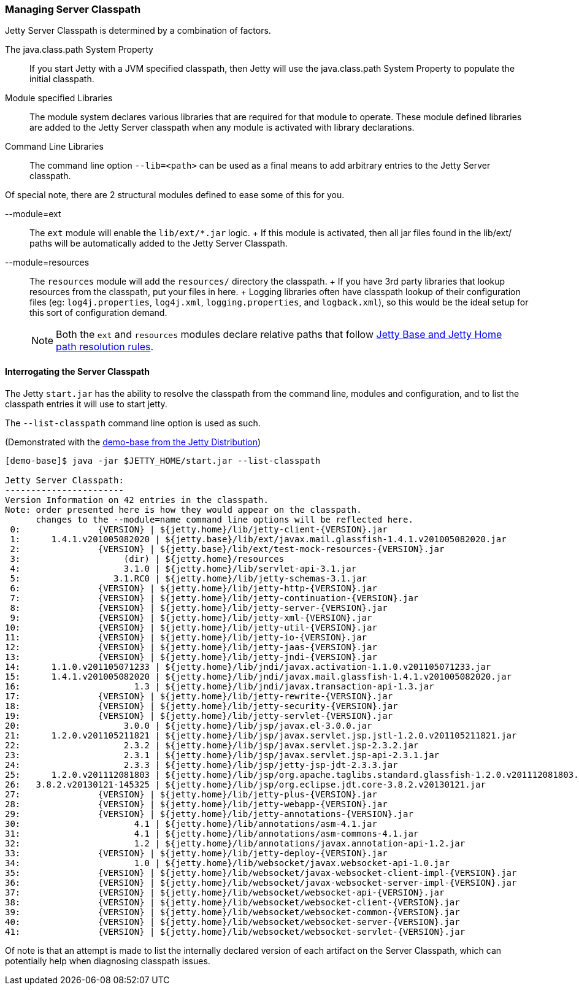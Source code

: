 //
//  ========================================================================
//  Copyright (c) 1995-2020 Mort Bay Consulting Pty Ltd and others.
//  ========================================================================
//  All rights reserved. This program and the accompanying materials
//  are made available under the terms of the Eclipse Public License v1.0
//  and Apache License v2.0 which accompanies this distribution.
//
//      The Eclipse Public License is available at
//      http://www.eclipse.org/legal/epl-v10.html
//
//      The Apache License v2.0 is available at
//      http://www.opensource.org/licenses/apache2.0.php
//
//  You may elect to redistribute this code under either of these licenses.
//  ========================================================================
//

[[startup-classpath]]
=== Managing Server Classpath

Jetty Server Classpath is determined by a combination of factors.

The java.class.path System Property::
  If you start Jetty with a JVM specified classpath, then Jetty will use the java.class.path System Property to populate the initial classpath.
Module specified Libraries::
  The module system declares various libraries that are required for that module to operate.
  These module defined libraries are added to the Jetty Server classpath when any module is activated with library declarations.
Command Line Libraries::
  The command line option `--lib=<path>` can be used as a final means to add arbitrary entries to the Jetty Server classpath.

Of special note, there are 2 structural modules defined to ease some of this for you.

--module=ext::
  The `ext` module will enable the `lib/ext/*.jar` logic.
  +
  If this module is activated, then all jar files found in the lib/ext/ paths will be automatically added to the Jetty Server Classpath.
--module=resources::
  The `resources` module will add the `resources/` directory the classpath.
  +
  If you have 3rd party libraries that lookup resources from the classpath, put your files in here.
  +
  Logging libraries often have classpath lookup of their configuration files (eg: `log4j.properties`, `log4j.xml`, `logging.properties`, and `logback.xml`), so this would be the ideal setup for this sort of configuration demand.

____
[NOTE]
Both the `ext` and `resources` modules declare relative paths that follow link:#base-vs-home-resolution[Jetty Base and Jetty Home path resolution rules].
____

==== Interrogating the Server Classpath

The Jetty `start.jar` has the ability to resolve the classpath from the command line, modules and configuration, and to list the classpath entries it will use to start jetty.

The `--list-classpath` command line option is used as such.

(Demonstrated with the link:#demo-base[demo-base from the Jetty Distribution])

[source, screen]
....
[demo-base]$ java -jar $JETTY_HOME/start.jar --list-classpath

Jetty Server Classpath:
-----------------------
Version Information on 42 entries in the classpath.
Note: order presented here is how they would appear on the classpath.
      changes to the --module=name command line options will be reflected here.
 0:               {VERSION} | ${jetty.home}/lib/jetty-client-{VERSION}.jar
 1:      1.4.1.v201005082020 | ${jetty.base}/lib/ext/javax.mail.glassfish-1.4.1.v201005082020.jar
 2:               {VERSION} | ${jetty.base}/lib/ext/test-mock-resources-{VERSION}.jar
 3:                    (dir) | ${jetty.home}/resources
 4:                    3.1.0 | ${jetty.home}/lib/servlet-api-3.1.jar
 5:                  3.1.RC0 | ${jetty.home}/lib/jetty-schemas-3.1.jar
 6:               {VERSION} | ${jetty.home}/lib/jetty-http-{VERSION}.jar
 7:               {VERSION} | ${jetty.home}/lib/jetty-continuation-{VERSION}.jar
 8:               {VERSION} | ${jetty.home}/lib/jetty-server-{VERSION}.jar
 9:               {VERSION} | ${jetty.home}/lib/jetty-xml-{VERSION}.jar
10:               {VERSION} | ${jetty.home}/lib/jetty-util-{VERSION}.jar
11:               {VERSION} | ${jetty.home}/lib/jetty-io-{VERSION}.jar
12:               {VERSION} | ${jetty.home}/lib/jetty-jaas-{VERSION}.jar
13:               {VERSION} | ${jetty.home}/lib/jetty-jndi-{VERSION}.jar
14:      1.1.0.v201105071233 | ${jetty.home}/lib/jndi/javax.activation-1.1.0.v201105071233.jar
15:      1.4.1.v201005082020 | ${jetty.home}/lib/jndi/javax.mail.glassfish-1.4.1.v201005082020.jar
16:                      1.3 | ${jetty.home}/lib/jndi/javax.transaction-api-1.3.jar
17:               {VERSION} | ${jetty.home}/lib/jetty-rewrite-{VERSION}.jar
18:               {VERSION} | ${jetty.home}/lib/jetty-security-{VERSION}.jar
19:               {VERSION} | ${jetty.home}/lib/jetty-servlet-{VERSION}.jar
20:                    3.0.0 | ${jetty.home}/lib/jsp/javax.el-3.0.0.jar
21:      1.2.0.v201105211821 | ${jetty.home}/lib/jsp/javax.servlet.jsp.jstl-1.2.0.v201105211821.jar
22:                    2.3.2 | ${jetty.home}/lib/jsp/javax.servlet.jsp-2.3.2.jar
23:                    2.3.1 | ${jetty.home}/lib/jsp/javax.servlet.jsp-api-2.3.1.jar
24:                    2.3.3 | ${jetty.home}/lib/jsp/jetty-jsp-jdt-2.3.3.jar
25:      1.2.0.v201112081803 | ${jetty.home}/lib/jsp/org.apache.taglibs.standard.glassfish-1.2.0.v201112081803.jar
26:   3.8.2.v20130121-145325 | ${jetty.home}/lib/jsp/org.eclipse.jdt.core-3.8.2.v20130121.jar
27:               {VERSION} | ${jetty.home}/lib/jetty-plus-{VERSION}.jar
28:               {VERSION} | ${jetty.home}/lib/jetty-webapp-{VERSION}.jar
29:               {VERSION} | ${jetty.home}/lib/jetty-annotations-{VERSION}.jar
30:                      4.1 | ${jetty.home}/lib/annotations/asm-4.1.jar
31:                      4.1 | ${jetty.home}/lib/annotations/asm-commons-4.1.jar
32:                      1.2 | ${jetty.home}/lib/annotations/javax.annotation-api-1.2.jar
33:               {VERSION} | ${jetty.home}/lib/jetty-deploy-{VERSION}.jar
34:                      1.0 | ${jetty.home}/lib/websocket/javax.websocket-api-1.0.jar
35:               {VERSION} | ${jetty.home}/lib/websocket/javax-websocket-client-impl-{VERSION}.jar
36:               {VERSION} | ${jetty.home}/lib/websocket/javax-websocket-server-impl-{VERSION}.jar
37:               {VERSION} | ${jetty.home}/lib/websocket/websocket-api-{VERSION}.jar
38:               {VERSION} | ${jetty.home}/lib/websocket/websocket-client-{VERSION}.jar
39:               {VERSION} | ${jetty.home}/lib/websocket/websocket-common-{VERSION}.jar
40:               {VERSION} | ${jetty.home}/lib/websocket/websocket-server-{VERSION}.jar
41:               {VERSION} | ${jetty.home}/lib/websocket/websocket-servlet-{VERSION}.jar
....

Of note is that an attempt is made to list the internally declared version of each artifact on the Server Classpath, which can potentially help when diagnosing classpath issues.
